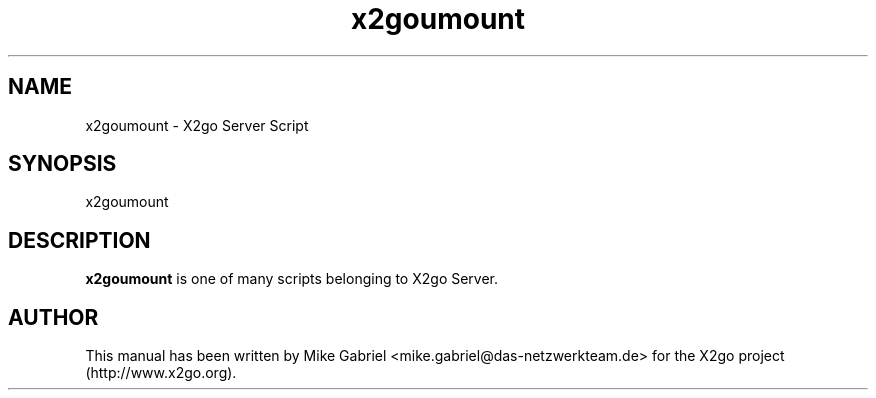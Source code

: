 '\" -*- coding: utf-8 -*-
.if \n(.g .ds T< \\FC
.if \n(.g .ds T> \\F[\n[.fam]]
.de URL
\\$2 \(la\\$1\(ra\\$3
..
.if \n(.g .mso www.tmac
.TH x2goumount 8 "18 May 2011" "Version 3.0.99.x" "X2go Server Tool"
.SH NAME
x2goumount \- X2go Server Script
.SH SYNOPSIS
'nh
.fi
.ad l
x2goumount

.SH DESCRIPTION
\fBx2goumount\fR is one of many scripts belonging to X2go Server.
.PP
.SH AUTHOR
This manual has been written by Mike Gabriel <mike.gabriel@das-netzwerkteam.de> for the X2go project
(http://www.x2go.org).
